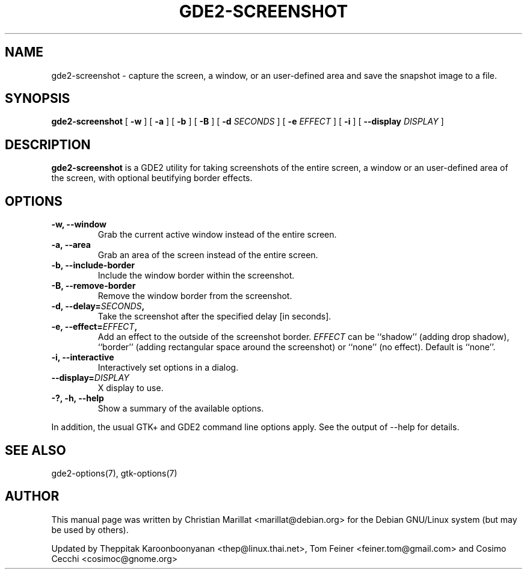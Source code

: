 .TH "GDE2-SCREENSHOT" "1" "June 28, 2009" "" ""
.SH NAME
gde2-screenshot \- capture the screen, a window, or an user\-defined area and save the snapshot image to a file.
.SH SYNOPSIS
.sp
\fBgde2-screenshot\fR [ \fB\-w\fR ]  [ \fB\-a\fR ]  [ \fB\-b\fR ]  [ \fB\-B\fR ]  [ \fB\-d \fISECONDS\fB \fR ]  [ \fB\-e \fIEFFECT\fB \fR ]  [ \fB\-i\fR ]  [ \fB\-\-display \fIDISPLAY\fB \fR ] 
.SH "DESCRIPTION"
.PP
\fBgde2-screenshot\fR is a GDE2 utility for taking
screenshots of the entire screen, a window or an user\-defined area of the screen, with optional beutifying
border effects.
.SH "OPTIONS"
.TP
\fB\-w, \-\-window\fR
Grab the current active window instead of the entire
screen.
.TP
\fB\-a, \-\-area\fR
Grab an area of the screen instead of the entire screen.
.TP
\fB\-b, \-\-include-border\fR
Include the window border within the screenshot.
.TP
\fB\-B, \-\-remove-border\fR
Remove the window border from the screenshot.
.TP
\fB\-d, \-\-delay=\fISECONDS\fB,\fR
Take the screenshot after the specified delay [in seconds].
.TP
\fB\-e, \-\-effect=\fIEFFECT\fB,\fR
Add an effect to the outside of the screenshot border.
\fIEFFECT\fR can be ``shadow'' 
(adding drop shadow), ``border'' (adding rectangular
space around the screenshot) or ``none'' (no effect).
Default is ``none''.
.TP
\fB\-i, \-\-interactive\fR
Interactively set options in a dialog.
.TP
\fB\-\-display=\fIDISPLAY\fB\fR
X display to use.
.TP
\fB\-?, \-h, \-\-help\fR
Show a summary of the available options.
.PP
In addition, the usual GTK+ and GDE2 command line options apply.
See the output of \-\-help for details.
.PP
.SH "SEE ALSO"
.PP
gde2-options(7), gtk-options(7)
.SH "AUTHOR"
.PP
This manual page was written by Christian Marillat <marillat@debian.org> for
the Debian GNU/Linux system (but may be used by others).
.PP
Updated by Theppitak Karoonboonyanan
<thep@linux.thai.net>, Tom Feiner <feiner.tom@gmail.com> and Cosimo Cecchi <cosimoc@gnome.org>
